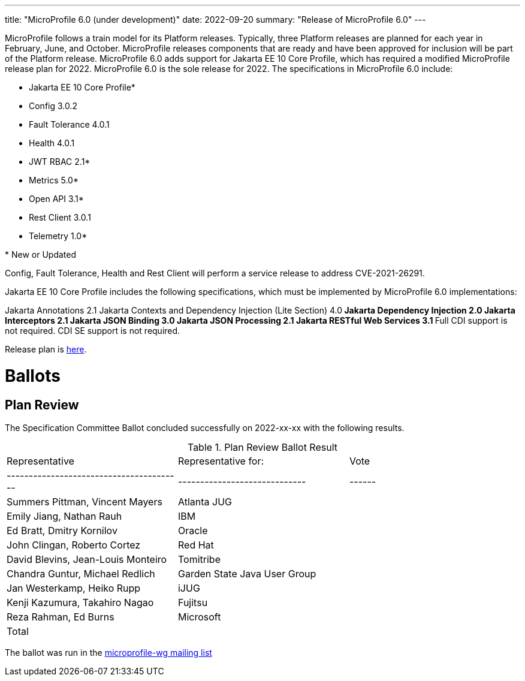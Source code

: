 ---
title: "MicroProfile 6.0 (under development)"
date: 2022-09-20
summary: "Release of MicroProfile 6.0"
---

MicroProfile follows a train model for its Platform releases. Typically, three Platform releases are planned for each year in February, June, and October. MicroProfile releases components that are ready and have been approved for inclusion will be part of the Platform release. MicroProfile 6.0 adds support for Jakarta EE 10 Core Profile, which has required a modified MicroProfile release plan for 2022. MicroProfile 6.0 is the sole release for 2022. The specifications in MicroProfile 6.0 include:

* Jakarta EE 10 Core Profile*
* Config 3.0.2
* Fault Tolerance 4.0.1
* Health 4.0.1
* JWT RBAC 2.1*
* Metrics 5.0*
* Open API 3.1*
* Rest Client 3.0.1
* Telemetry 1.0*

pass:[*] New or Updated

Config, Fault Tolerance, Health and Rest Client will perform a service release to address CVE-2021-26291.

Jakarta EE 10 Core Profile includes the following specifications, which must be implemented by MicroProfile 6.0 implementations:

Jakarta Annotations 2.1
Jakarta Contexts and Dependency Injection (Lite Section) 4.0**
Jakarta Dependency Injection 2.0
Jakarta Interceptors 2.1
Jakarta JSON Binding 3.0
Jakarta JSON Processing 2.1
Jakarta RESTful Web Services 3.1
** Full CDI support is not required. CDI SE support is not required.

Release plan is https://projects.eclipse.org/projects/technology.microprofile/releases/6.0[here].

# Ballots

== Plan Review

The Specification Committee Ballot concluded successfully on 2022-xx-xx with the following results.

.Plan Review Ballot Result
|=============================================================================
| Representative                         | Representative for:         | Vote 
|----------------------------------------|-----------------------------|------
| Summers Pittman, Vincent Mayers        | Atlanta JUG                 |    
| Emily Jiang, Nathan Rauh               | IBM                         |        
| Ed Bratt, Dmitry Kornilov              | Oracle                      |        
| John Clingan, Roberto Cortez           | Red Hat                     |      
| David Blevins, Jean-Louis Monteiro     | Tomitribe                   |     
| Chandra Guntur, Michael Redlich        | Garden State Java User Group|     
| Jan Westerkamp, Heiko Rupp             | iJUG                        |     
| Kenji Kazumura, Takahiro Nagao         | Fujitsu                     | 
| Reza Rahman, Ed Burns                  | Microsoft                   |     
| Total                                  |                             |  
|=============================================================================

The ballot was run in the https://www.eclipse.org/lists/microprofile-wg/msgxxx.html[microprofile-wg mailing list]

